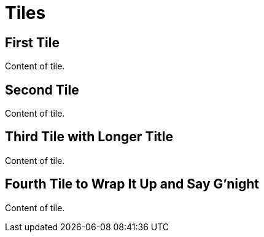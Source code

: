= Tiles
:page-role: tiles

== First Tile

Content of tile.

== Second Tile

Content of tile.

== Third Tile with Longer Title

Content of tile.

== Fourth Tile to Wrap It Up and Say G'night

Content of tile.
